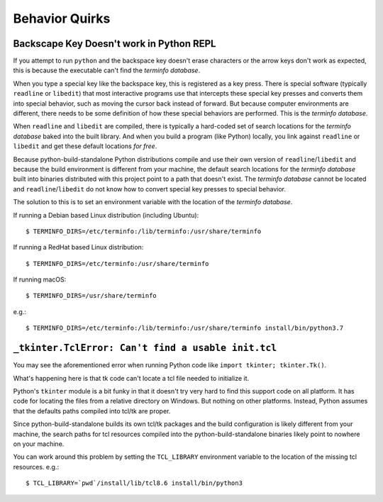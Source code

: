 .. _quirks:

===============
Behavior Quirks
===============

Backscape Key Doesn't work in Python REPL
=========================================

If you attempt to run ``python`` and the backspace key doesn't
erase characters or the arrow keys don't work as expected, this
is because the executable can't find the *terminfo database*.

When you type a special key like the backspace key, this is
registered as a key press. There is special software (typically
``readline`` or ``libedit``) that most interactive programs use
that intercepts these special key presses and converts them into
special behavior, such as moving the cursor back instead of
forward. But because computer environments are different,
there needs to be some definition of how these special
behaviors are performed. This is the *terminfo database*.

When ``readline`` and ``libedit`` are compiled, there is
typically a hard-coded set of search locations for the
*terminfo database* baked into the built library. And when
you build a program (like Python) locally, you link against
``readline`` or ``libedit`` and get these default locations
*for free*.

Because python-build-standalone Python distributions compile
and use their own version of ``readline``/``libedit`` and
because the build environment is different from your
machine, the default search locations for the *terminfo
database* built into binaries distributed with this project
point to a path that doesn't exist. The *terminfo database*
cannot be located and ``readline``/``libedit`` do not know
how to convert special key presses to special behavior.

The solution to this is to set an environment variable
with the location of the *terminfo database*.

If running a Debian based Linux distribution (including Ubuntu)::

   $ TERMINFO_DIRS=/etc/terminfo:/lib/terminfo:/usr/share/terminfo

If running a RedHat based Linux distribution::

   $ TERMINFO_DIRS=/etc/terminfo:/usr/share/terminfo

If running macOS::

   $ TERMINFO_DIRS=/usr/share/terminfo

e.g.::

   $ TERMINFO_DIRS=/etc/terminfo:/lib/terminfo:/usr/share/terminfo install/bin/python3.7

``_tkinter.TclError: Can't find a usable init.tcl``
===================================================

You may see the aforementioned error when running Python
code like ``import tkinter; tkinter.Tk()``.

What's happening here is that tk code can't locate a tcl file
needed to initialize it.

Python's ``tkinter`` module is a bit funky in that it doesn't
try very hard to find this support code on all platform. It
has code for locating the files from a relative directory
on Windows. But nothing on other platforms. Instead, Python assumes
that the defaults paths compiled into tcl/tk are proper.

Since python-build-standalone builds its own tcl/tk packages
and the build configuration is likely different from your
machine, the search paths for tcl resources compiled into
the python-build-standalone binaries likely point to nowhere
on your machine.

You can work around this problem by setting the ``TCL_LIBRARY``
environment variable to the location of the missing tcl resources.
e.g.::

   $ TCL_LIBRARY=`pwd`/install/lib/tcl8.6 install/bin/python3

